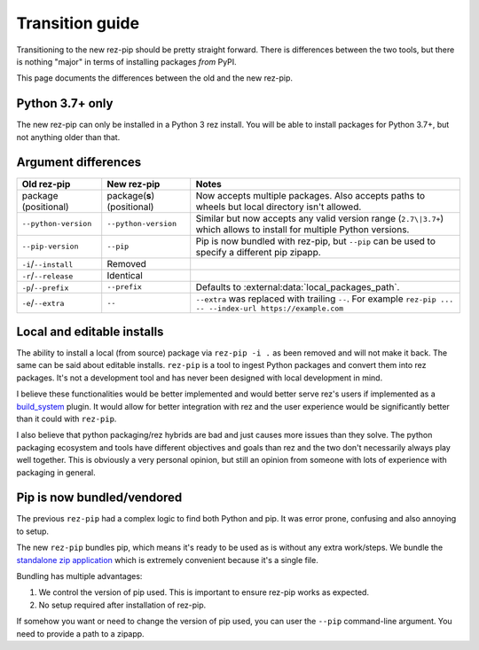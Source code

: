 .. SPDX-FileCopyrightText: 2022 Contributors to the rez project
..
.. SPDX-License-Identifier: Apache-2.0

================
Transition guide
================

Transitioning to the new rez-pip should be pretty straight forward. There is differences
between the two tools, but there is nothing "major" in terms of installing packages
`from` PyPI.

This page documents the differences between the old and the new rez-pip.

Python 3.7+ only
================

The new rez-pip can only be installed in a Python 3 rez install. You will be able to
install packages for Python 3.7+, but not anything older than that.

Argument differences
====================

==================== =========================== =======
Old rez-pip          New rez-pip                 Notes
==================== =========================== =======
package (positional) package(**s**) (positional) Now accepts multiple packages. Also accepts paths to wheels but local directory isn't allowed.
``--python-version`` ``--python-version``        Similar but now accepts any valid version range (``2.7\|3.7+``) which allows to install for multiple Python versions.
``--pip-version``    ``--pip``                   Pip is now bundled with rez-pip, but ``--pip`` can be used to specify a different pip zipapp.
``-i``/``--install`` Removed
``-r``/``--release`` Identical
``-p``/``--prefix``  ``--prefix``                Defaults to :external:data:`local_packages_path`.
``-e``/``--extra``   ``--``                      ``--extra`` was replaced with trailing ``--``. For example ``rez-pip ... -- --index-url https://example.com``
==================== =========================== =======

Local and editable installs
===========================

The ability to install a local (from source) package via ``rez-pip -i .`` as been removed
and will not make it back. The same can be said about editable installs. ``rez-pip`` is a
tool to ingest Python packages and convert them into rez packages. It's not a development
tool and has never been designed with local development in mind.

I believe these functionalities would be better implemented and would better serve rez's
users if implemented as a `build_system`_ plugin. It would allow for better integration
with rez and the user experience would be significantly better than it could with ``rez-pip``.

.. _build_system: https://github.com/AcademySoftwareFoundation/rez/tree/main/src/rezplugins/build_system

I also believe that python packaging/rez hybrids are bad and just causes more issues than
they solve. The python packaging ecosystem and tools have different objectives and goals
than rez and the two don't necessarily always play well together. This is obviously a very
personal opinion, but still an opinion from someone with lots of experience with packaging
in general.

Pip is now bundled/vendored
===========================

The previous ``rez-pip`` had a complex logic to find both Python and pip. It was error prone,
confusing and also annoying to setup.

The new ``rez-pip`` bundles pip, which means it's ready to be used as is without any extra work/steps.
We bundle the `standalone zip application`_ which is extremely convenient because it's a single file.

Bundling has multiple advantages:

#. We control the version of pip used. This is important to ensure rez-pip works as expected.
#. No setup required after installation of rez-pip.

If somehow you want or need to change the version of pip used, you can user the ``--pip`` command-line
argument. You need to provide a path to a zipapp.

.. _standalone zip application: https://pip.pypa.io/en/stable/installation/#standalone-zip-application
